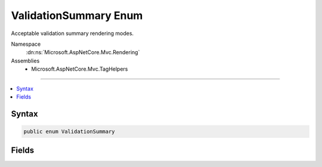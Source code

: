 

ValidationSummary Enum
======================






Acceptable validation summary rendering modes.


Namespace
    :dn:ns:`Microsoft.AspNetCore.Mvc.Rendering`
Assemblies
    * Microsoft.AspNetCore.Mvc.TagHelpers

----

.. contents::
   :local:









Syntax
------

.. code-block:: csharp

    public enum ValidationSummary








.. dn:enumeration:: Microsoft.AspNetCore.Mvc.Rendering.ValidationSummary
    :hidden:

.. dn:enumeration:: Microsoft.AspNetCore.Mvc.Rendering.ValidationSummary

Fields
------

.. dn:enumeration:: Microsoft.AspNetCore.Mvc.Rendering.ValidationSummary
    :noindex:
    :hidden:

    
    .. dn:field:: Microsoft.AspNetCore.Mvc.Rendering.ValidationSummary.All
    
        
    
        
        Validation summary with all errors.
    
        
        :rtype: Microsoft.AspNetCore.Mvc.Rendering.ValidationSummary
    
        
        .. code-block:: csharp
    
            All = 2
    
    .. dn:field:: Microsoft.AspNetCore.Mvc.Rendering.ValidationSummary.ModelOnly
    
        
    
        
        Validation summary with model-level errors only (excludes all property errors).
    
        
        :rtype: Microsoft.AspNetCore.Mvc.Rendering.ValidationSummary
    
        
        .. code-block:: csharp
    
            ModelOnly = 1
    
    .. dn:field:: Microsoft.AspNetCore.Mvc.Rendering.ValidationSummary.None
    
        
    
        
        No validation summary.
    
        
        :rtype: Microsoft.AspNetCore.Mvc.Rendering.ValidationSummary
    
        
        .. code-block:: csharp
    
            None = 0
    

